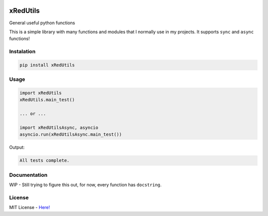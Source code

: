 .. image:: https://github.com/xRedCrystalx/xRedUtils/blob/main/assets/transparent_banner.png


xRedUtils
=========

General useful python functions

This is a simple library with many functions and modules that I normally use in my projects.
It supports ``sync`` and ``async`` functions!

Instalation
-----------

.. code-block:: sh

    pip install xRedUtils

Usage
-----

.. code-block:: python

    import xRedUtils
    xRedUtils.main_test()

    ... or ...

    import xRedUtilsAsync, asyncio
    asyncio.run(xRedUtilsAsync.main_test())

Output:

.. code-block:: sh

    All tests complete.

Documentation
-------------

WIP - Still trying to figure this out, for now, every function has ``docstring``.

License
-------

MIT License - `Here! <https://github.com/xRedCrystalx/xRedUtils/tree/main/LICENSE>`_